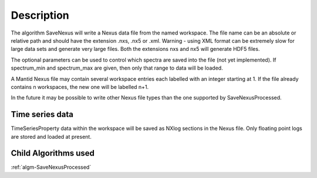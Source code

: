 .. algorithm::

.. summary::

.. alias::

.. properties::

Description
-----------

The algorithm SaveNexus will write a Nexus data file from the named
workspace. The file name can be an absolute or relative path and should
have the extension .nxs, .nx5 or .xml. Warning - using XML format can be
extremely slow for large data sets and generate very large files. Both
the extensions nxs and nx5 will generate HDF5 files.

The optional parameters can be used to control which spectra are saved
into the file (not yet implemented). If spectrum\_min and spectrum\_max
are given, then only that range to data will be loaded.

A Mantid Nexus file may contain several workspace entries each labelled
with an integer starting at 1. If the file already contains n
workspaces, the new one will be labelled n+1.

In the future it may be possible to write other Nexus file types than
the one supported by SaveNexusProcessed.

Time series data
################

TimeSeriesProperty data within the workspace will be saved as NXlog
sections in the Nexus file. Only floating point logs are stored and
loaded at present.

Child Algorithms used
#####################

:ref:`algm-SaveNexusProcessed`

.. categories::
